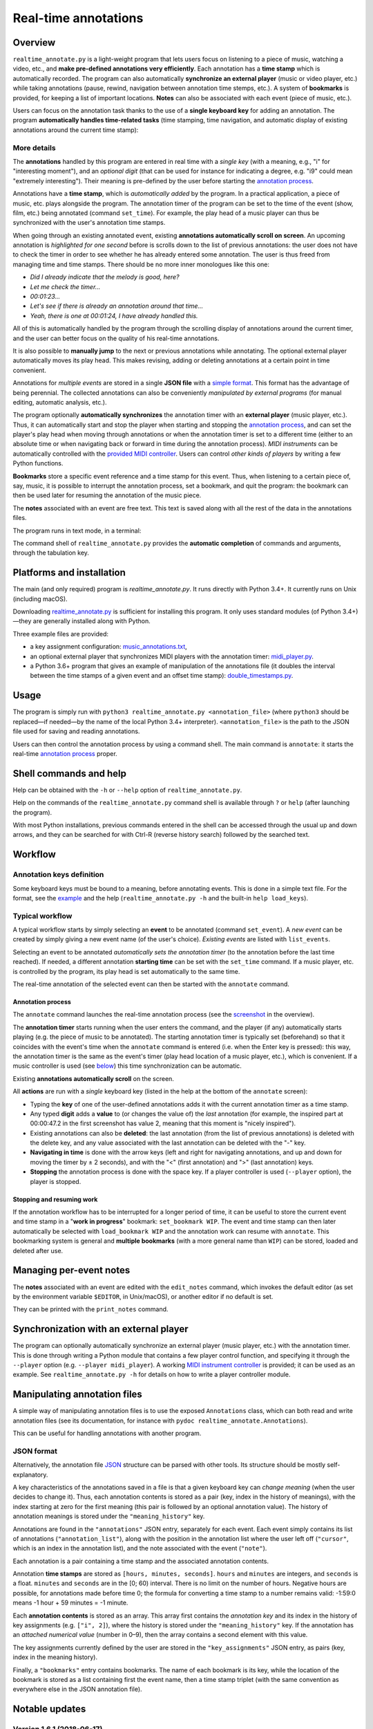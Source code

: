 #####################
Real-time annotations
#####################

Overview
========

.. Benefits and description of the program for users, in one sentence:

``realtime_annotate.py`` is a light-weight program that lets users focus on
listening to a piece of music, watching a video, etc., and **make pre-defined
annotations very efficiently**. Each annotation has a **time stamp** which is
automatically recorded. The program can also automatically **synchronize an
external player** (music or video player, etc.) while taking annotations
(pause, rewind, navigation between annotation time stemps, etc.). A system of
**bookmarks** is provided, for keeping a list of important locations. **Notes**
can also be associated with each event (piece of music, etc.).

.. How are the benefits obtained?

Users can focus on the annotation task thanks to the use of a **single
keyboard key** for adding an annotation. The program **automatically
handles time-related tasks** (time stamping, time navigation, and automatic
display of existing annotations around the current time stamp):

.. _screenshot:

.. image:: doc/annotate.png
   :scale: 75 %

.. Some details connected to the introductory paragraph:

More details
------------

The **annotations** handled by this program are entered in real time
with a *single key* (with a meaning, e.g., "i" for "interesting
moment"), and an *optional digit* (that can be used for instance for
indicating a degree, e.g. "i9" could mean "extremely
interesting"). Their meaning is pre-defined by the user before
starting the `annotation process`_.

Annotations have a **time stamp**, which is *automatically added* by
the program. In a practical application, a piece of music, etc. plays
alongside the program. The annotation timer of the program can be set
to the time of the event (show, film, etc.) being annotated (command
``set_time``). For example, the play head of a music player can thus
be synchronized with the user's annotation time stamps.

When going through an existing annotated event, existing **annotations
automatically scroll on screen**. An upcoming annotation is
*highlighted for one second* before is scrolls down to the list of
previous annotations: the user does not have to check the timer in
order to see whether he has already entered some annotation. The user
is thus freed from managing time and time stamps. There should be no
more inner monologues like this one:

- *Did I already indicate that the melody is good, here?*
- *Let me check the timer…*
- *00:01:23…*
- *Let's see if there is already an annotation around that time…*
- *Yeah, there is one at 00:01:24, I have already handled this.*

All of this is automatically handled by the program through the
scrolling display of annotations around the current timer, and the
user can better focus on the quality of his real-time annotations.

It is also possible to **manually jump** to the next or previous
annotations while annotating. The optional external player
automatically moves its play head. This makes revising, adding or
deleting annotations at a certain point in time convenient.

Annotations for *multiple events* are stored in a single **JSON file**
with a `simple format`_.  This format has the advantage of being
perennial. The collected annotations can also be conveniently
*manipulated by external programs* (for manual editing, automatic
analysis, etc.).

.. The optional feature is left at the end, as it is less immediately
   important:

The program optionally **automatically synchronizes** the annotation
timer with an **external player** (music player, etc.).  Thus, it can
automatically start and stop the player when starting and stopping the
`annotation process`_, and can set the player's play head when moving through
annotations or when the annotation timer is set to a different time (either to
an absolute time or when navigating back or forward in time during the
annotation process).  *MIDI instruments* can be automatically controlled with
the `provided MIDI controller <midi_player.py>`_. Users can control *other
kinds of players* by writing a few Python functions.

**Bookmarks** store a specific event reference and a time stamp for this event.
Thus, when listening to a certain piece of, say, music, it is possible to
interrupt the annotation process, set a bookmark, and quit the program: the
bookmark can then be used later for resuming the annotation of the
music piece.

The **notes** associated with an event are free text. This text is saved
along with all the rest of the data in the annotations files.

.. Concrete implementation details and features:

The program runs in text mode, in a terminal:

.. image:: doc/shell.png
   :scale: 75 %

The command shell of ``realtime_annotate.py`` provides the **automatic
completion** of commands and arguments, through the tabulation key.

Platforms and installation
==========================

The main (and only required) program is `realtime_annotate.py`. It runs
directly with Python 3.4+. It currently runs on Unix (including macOS).

Downloading `realtime_annotate.py <realtime_annotate.py>`_ is
sufficient for installing this program. It only uses standard modules
(of Python 3.4+)—they are generally installed along with Python.

Three example files are provided:

- a key assignment configuration: `music_annotations.txt
  <music_annotations.txt>`_,

- an optional external player that synchronizes MIDI players
  with the annotation timer: `midi_player.py <midi_player.py>`_.

- a Python 3.6+ program that gives an example of manipulation of the
  annotations file (it doubles the interval between the time stamps of a given
  event and an offset time stamp): `double_timestamps.py
  <double_timestamps.py>`_.

Usage
=====

The program is simply run with ``python3 realtime_annotate.py
<annotation_file>`` (where ``python3`` should be replaced—if needed—by
the name of the local Python 3.4+ interpreter).  ``<annotation_file>``
is the path to the JSON file used for saving and reading annotations.

Users can then control the annotation process by using a command
shell. The main command is ``annotate``: it starts the real-time
`annotation process`_ proper.

Shell commands and help
=======================

.. The help section comes relatively early because it helps users to
   quickly test the program by themselves:

Help can be obtained with the ``-h`` or ``--help`` option of
``realtime_annotate.py``.

Help on the commands of the ``realtime_annotate.py`` command shell is
available through ``?`` or ``help`` (after launching the program).

With most Python installations, previous commands entered in the shell can be
accessed through the usual up and down arrows, and they can be
searched for with Ctrl-R (reverse history search) followed by the searched
text.

Workflow
========

Annotation keys definition
--------------------------

Some keyboard keys must be bound to a meaning, before annotating
events. This is done in a simple text file. For the format, see the
`example <music_annotations.txt>`_ and the help
(``realtime_annotate.py -h`` and the built-in ``help
load_keys``).

Typical workflow
----------------

A typical workflow starts by simply selecting an **event** to be
annotated (command ``set_event``). A *new event* can be created by
simply giving a new event name (of the user's choice). *Existing
events* are listed with ``list_events``.

Selecting an event to be annotated *automatically sets the annotation
timer* (to the annotation before the last time reached). If needed, a
different annotation **starting time** can be set with the
``set_time`` command. If a music player, etc. is controlled by the
program, its play head is set automatically to the same time.

The real-time annotation of the selected event can then be started
with the ``annotate`` command.

.. _annotation process:

Annotation process
""""""""""""""""""

The ``annotate`` command launches the real-time annotation process
(see the screenshot_ in the overview).

The **annotation timer** starts running when the user enters the
command, and the player (if any) automatically starts playing
(e.g. the piece of music to be annotated). The starting annotation
timer is typically set (beforehand) so that it coincides with the
event's time when the ``annotate`` command is entered (i.e. when the
Enter key is pressed): this way, the annotation timer is the same as
the event's timer (play head location of a music player, etc.), which
is convenient. If a music controller is used (see below_) this
time synchronization can be automatic.

Existing **annotations automatically scroll** on the
screen.

All **actions** are run with a *single* keyboard key (listed in the
help at the bottom of the ``annotate`` screen):

- Typing the **key** of one of the user-defined annotations adds it with
  the current annotation timer as a time stamp.

- Any typed **digit** adds a **value** to (or changes the value of)
  the *last* annotation (for example, the inspired part at 00:00:47.2
  in the first screenshot has value 2, meaning that this moment is
  "nicely inspired").

- Existing annotations can also be **deleted**: the last annotation
  (from the list of previous annotations) is deleted with the delete
  key, and any value associated with the last annotation can be
  deleted with the "-" key.

- **Navigating in time** is done with the arrow keys (left and right
  for navigating annotations, and up and down for moving the timer by
  ± 2 seconds), and with the "<" (first annotation) and ">" (last
  annotation) keys.

- **Stopping** the annotation process is done with the space key. If a
  player controller is used (``--player`` option), the player
  is stopped.

Stopping and resuming work
""""""""""""""""""""""""""

If the annotation workflow has to be interrupted for a longer period of time,
it can be useful to store the current event and time stamp in a "**work in
progress**" bookmark: ``set_bookmark WIP``. The event and time stamp can then
later automatically be selected with ``load_bookmark WIP`` and the annotation
work can resume with ``annotate``. This bookmarking system is general and
**multiple bookmarks** (with a more general name than ``WIP``) can be stored,
loaded and deleted after use.

Managing per-event notes
========================

The **notes** associated with an event are edited with the ``edit_notes``
command, which invokes the default editor (as set by the environment
variable ``$EDITOR``, in Unix/macOS), or another editor if no default
is set.

They can be printed with the ``print_notes`` command.

.. _below:

Synchronization with an external player
=======================================

The program can optionally automatically synchronize an external
player (music player, etc.) with the annotation timer. This is done
through writing a Python module that contains a few player control
function, and specifying it through the ``--player`` option
(e.g. ``--player midi_player``).  A working `MIDI instrument
controller <midi_player.py>`_ is provided; it can be used as an
example.  See ``realtime_annotate.py -h`` for details on how to write
a player controller module.

.. _simple format:

Manipulating annotation files
=============================

A simple way of manipulating annotation files is to use the exposed
``Annotations`` class, which can both read and write annotation files (see its
documentation, for instance with ``pydoc realtime_annotate.Annotations``).

This can be useful for handling annotations with another program.

JSON format
-----------

Alternatively, the annotation file `JSON <http://en.wikipedia.org/wiki/Json>`_
structure can be parsed with other tools. Its structure should be mostly
self-explanatory.

A key characteristics of the annotations saved in a file is that a given
keyboard key can *change meaning* (when the user decides to change it). Thus,
each annotation contents is stored as a pair (key, index in the history of
meanings), with the index starting at zero for the first meaning (this pair is
followed by an optional annotation value). The history of annotation meanings
is stored under the ``"meaning_history"`` key.

Annotations are found in the ``"annotations"`` JSON entry, separately for each
event. Each event simply contains its list of annotations
(``"annotation_list"``), along with the position in the annotation list where
the user left off (``"cursor"``, which is an index in the annotation list), and
the note associated with the event (``"note"``).

Each annotation is a pair containing a time stamp and the associated
annotation contents.

Annotation **time stamps** are stored as ``[hours, minutes,
seconds]``.  ``hours`` and ``minutes`` are integers, and ``seconds``
is a float. ``minutes`` and ``seconds`` are in the [0; 60) interval.
There is no limit on the number of hours. Negative hours are possible,
for annotations made before time 0; the formula for converting a time
stamp to a number remains valid: -1:59:0 means -1 hour + 59 minutes =
-1 minute.

Each **annotation contents** is stored as an array. This array first contains
the *annotation key* and its index in the history of key assignments (e.g.
``["i", 2]``), where the history is stored under the ``"meaning_history"`` key.
If the annotation has an *attached numerical value* (number in 0–9), then the
array contains a second element with this value.

The key assignments currently defined by the user are stored in the
``"key_assignments"`` JSON entry, as pairs (key, index in the meaning history).

Finally, a ``"bookmarks"`` entry contains bookmarks. The name of each bookmark
is its key, while the location of the bookmark is stored as a list containing
first the event name, then a time stamp triplet (with the same convention
as everywhere else in the JSON annotation file).


Notable updates
===============

Version 1.6.1 (2018-06-17)
--------------------------

Annotation files can now be read and written with the help of a new
``Annotations`` class.

Version 1.6 (2018-05-28)
------------------------

A system of per-event notes is now available.

Version 1.5 (2018-05-21)
------------------------

A bookmarking system is now available.

Version 1.4.2 (2018-05-19)
--------------------------

The ``list_events`` command now accepts an optional search pattern that
lists only matching events.

Version 1.4.1 (2018-05-10)
--------------------------

The program now aborts if another instance is already running on the same
annotations file. This prevents annotations from being lost when two instances
write different annotations to the file.

Version 1.4 (2017-11-05)
------------------------

Keyboard keys can now freely be assigned to new annotations (through
the ``load_keys`` command).  Previous annotation meanings are thus not
overridden anymore when the annotation keys are bound to new meanings.

As a consequence, the format of the annotations file has changed
(annotation files from previous versions can still be read).

License
=======

This program and its documentation are released under the `Revised BSD
License <LICENSE.txt>`_.

Patches
=======

Patches for supporting earlier Python versions or for Windows are
welcome. Windows support would require replacing the curses module
with an alternative.

Contact
=======

This program was written by `Eric O. LEBIGOT (EOL)
<mailto:eric.lebigot@normalesup.org>`_. Patches, donations, bug
reports and feature requests are welcome.
